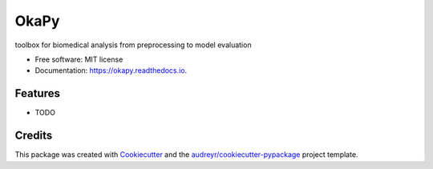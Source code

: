 =====
OkaPy
=====


.. image:: https://img.shields.io/pypi/v/okapy.svg
        :target: https://pypi.python.org/pypi/okapy

.. image:: https://img.shields.io/travis/voreille/okapy.svg
        :target: https://travis-ci.org/voreille/okapy

.. image:: https://readthedocs.org/projects/okapy/badge/?version=latest
        :target: https://okapy.readthedocs.io/en/latest/?badge=latest
        :alt: Documentation Status




toolbox for biomedical analysis from preprocessing to model evaluation


* Free software: MIT license
* Documentation: https://okapy.readthedocs.io.


Features
--------

* TODO

Credits
-------

This package was created with Cookiecutter_ and the `audreyr/cookiecutter-pypackage`_ project template.

.. _Cookiecutter: https://github.com/audreyr/cookiecutter
.. _`audreyr/cookiecutter-pypackage`: https://github.com/audreyr/cookiecutter-pypackage
